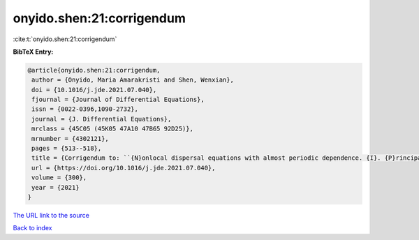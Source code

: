 onyido.shen:21:corrigendum
==========================

:cite:t:`onyido.shen:21:corrigendum`

**BibTeX Entry:**

.. code-block:: bibtex

   @article{onyido.shen:21:corrigendum,
    author = {Onyido, Maria Amarakristi and Shen, Wenxian},
    doi = {10.1016/j.jde.2021.07.040},
    fjournal = {Journal of Differential Equations},
    issn = {0022-0396,1090-2732},
    journal = {J. Differential Equations},
    mrclass = {45C05 (45K05 47A10 47B65 92D25)},
    mrnumber = {4302121},
    pages = {513--518},
    title = {Corrigendum to: ``{N}onlocal dispersal equations with almost periodic dependence. {I}. {P}rincipal spectral theory'' [{J}. {D}iffer. {E}qu. 295 (2021) 1--38]},
    url = {https://doi.org/10.1016/j.jde.2021.07.040},
    volume = {300},
    year = {2021}
   }
`The URL link to the source <ttps://doi.org/10.1016/j.jde.2021.07.040}>`_


`Back to index <../By-Cite-Keys.html>`_
